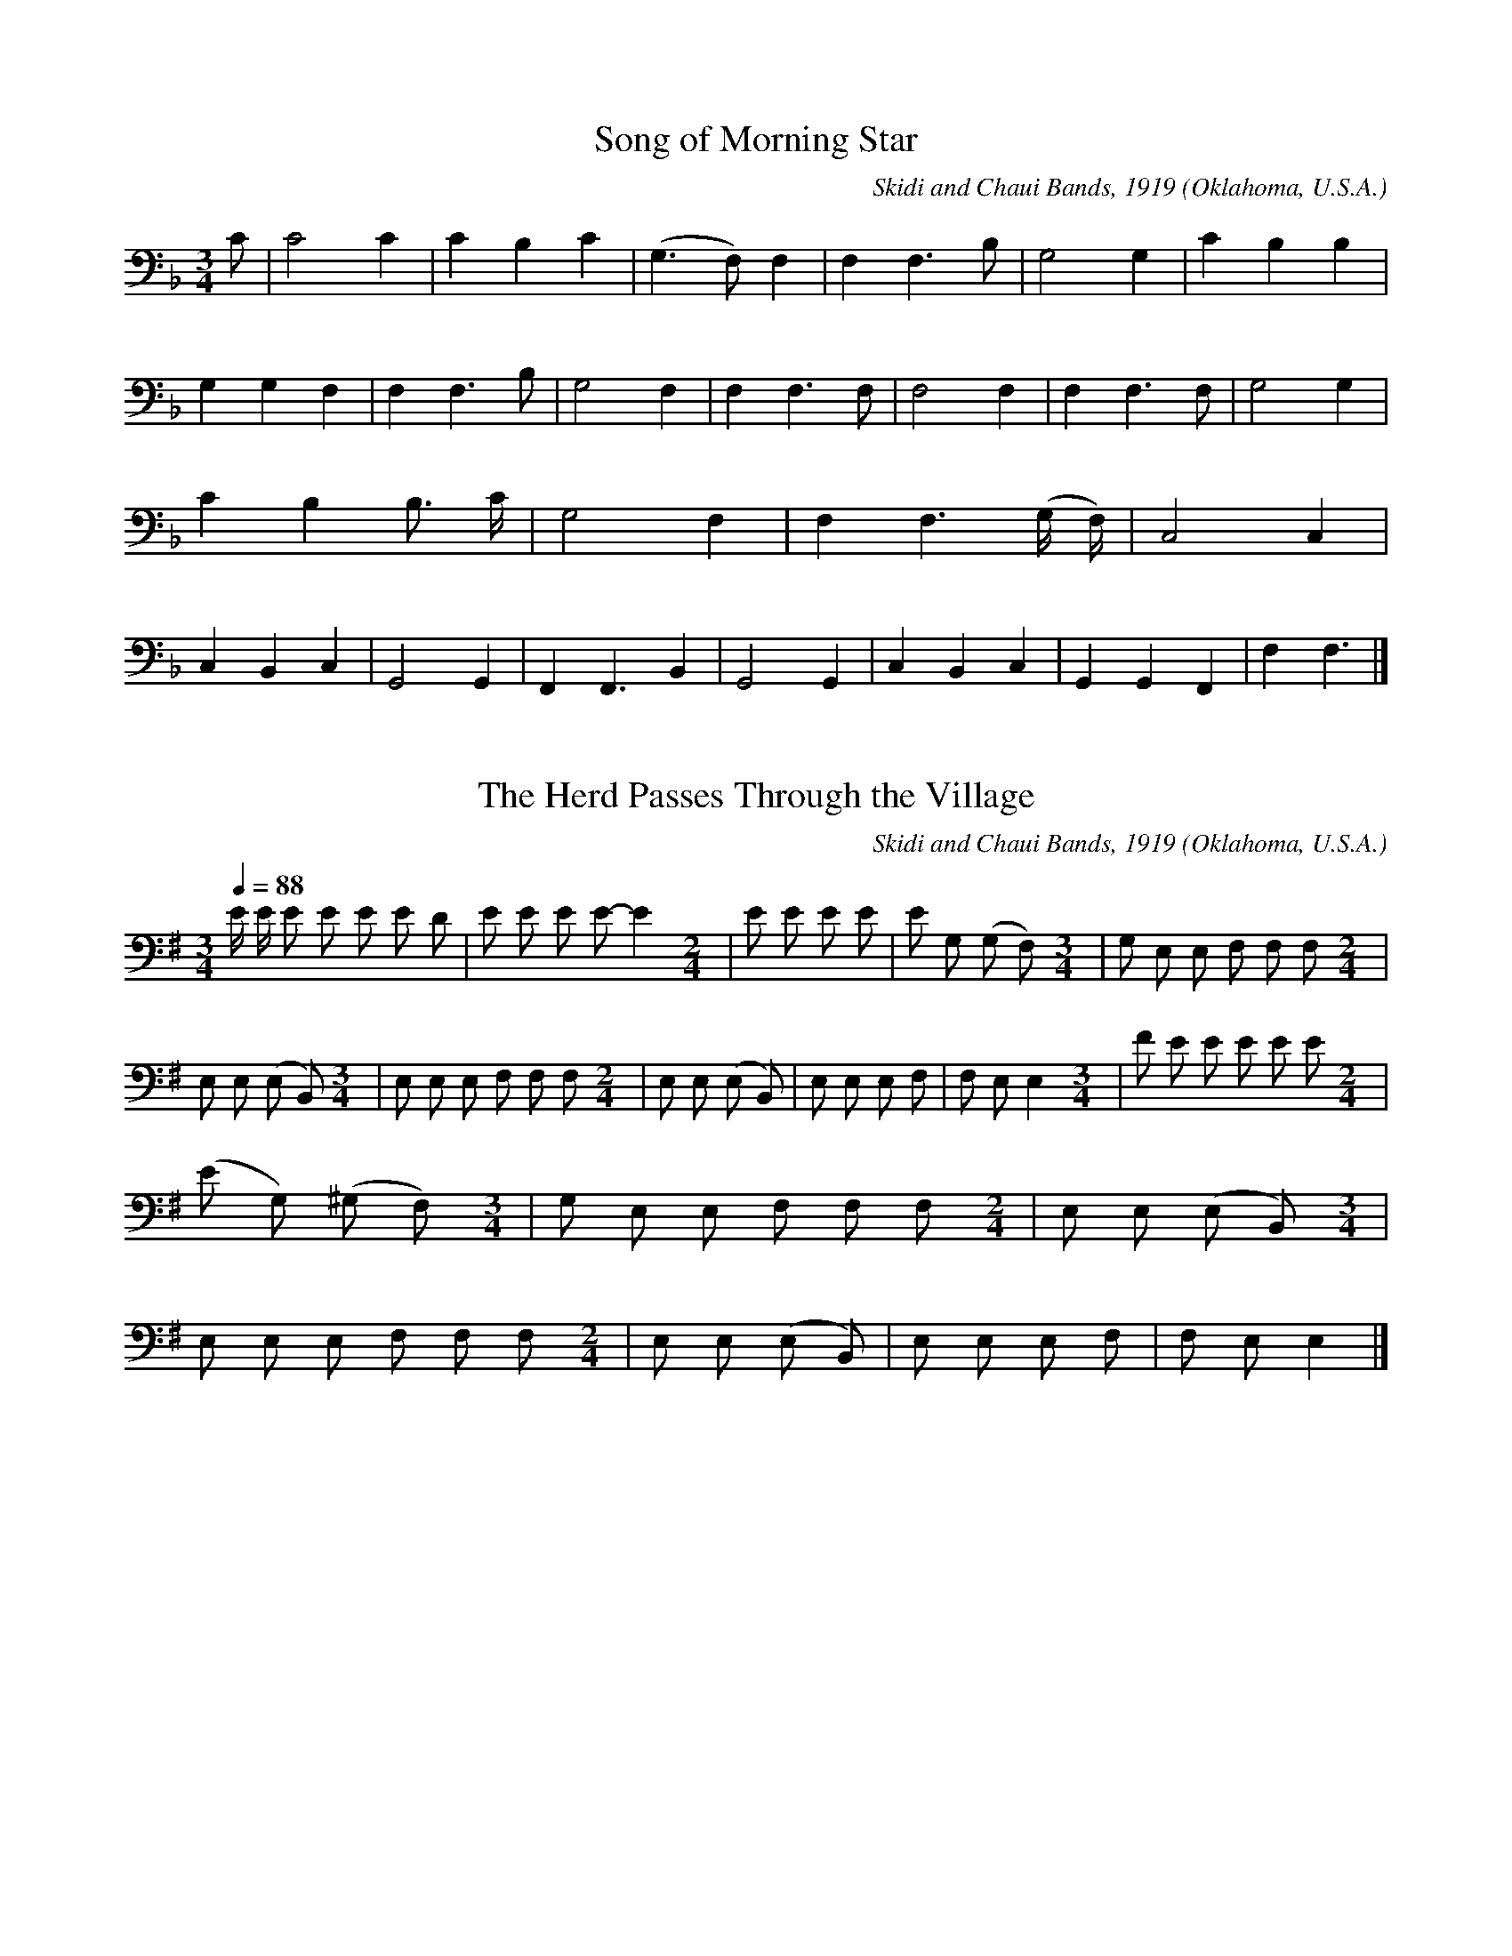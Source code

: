 % Music from the Skidi and Chaui Bands near Pawnee, Oklahoma
% from 1919 to 1920 
% Reference: Frances Densmore, "Pawnee Music"
% Smithsonian Institution, Bureau of American Ethnology
% Bulletin 93
% Government Printing Office 1926
% Washington, DC, United States of America
% The document can be download in pdf format from
% https://library.si.edu/digital-library/book/bulletin-smithsonian-institution-bureau-american-ethnology
% The music was transcribed to electronic format by
% David Huron, August 31 2000.
% Electronic Copyright 2000 David Huron
% September 2000
% United States of America

% converted from kern notation using Craig Sapp's hum2abc
% conversion-date 2018/12/31 09:17:2
% kern scores can be found on http://kern.humdrum.org/help/tour/
% http://kern.ccarh.org/ and http://kern.ccarh.org/help/data/
% kern software developed by Craig Sapp can be found on
% http://extras.humdrum.org/man/

%%linebreak <none>
X: 1
T: Song of Morning Star
N: Derived from pawnee01.krn
O: Oklahoma, U.S.A.
N: from Pawnee Music by Frances Densmore, 1926
Z: transcribed to **kern format by David Huron, August 2000
C: Skidi and Chaui Bands, 1919
L: 1/4
M: 3/4
K: F clef=bass
%%linebreak <none>
C/ | 
C2C | 
CB,C | 
(G,>F,)F, | 
F,F,3/B,/ | 
G,2G, | 
CB,B, | 
G,G,F, | 
F,F,3/B,/ | 
G,2F, | 
F,F,3/F,/ | 
F,2F, | 
F,F,3/F,/ | 
G,2G, | 
CB,B,3// C// | 
G,2F, | 
F,F,3/(G,// F,//) | 
C,2C, | 
C,B,,C, | 
G,,2G,, | 
F,,F,,3/B,, | 
G,,2G,, | 
C,B,,C, | 
G,,G,,F,, | 
F,F,3/ |]  



X: 2
T: The Herd Passes Through the Village
N: Derived from pawnee02.krn
O: Oklahoma, U.S.A.
N: from Pawnee Music by Frances Densmore, 1926
Z: transcribed to **kern format by David Huron, August 2000
C: Skidi and Chaui Bands, 1919
L: 1/8
M: 3/4
Q: 1/4=88
K: G clef=bass
%%linebreak <none>
E/ E/ E E E E D | 
E E E E-E2[M:2/4] | 
E E E E | 
E G, (G, F,)[M:3/4] | 
G, E, E, F, F, F,[M:2/4] | 
E, E, (E, B,,)[M:3/4] | 
E, E, E, F, F, F,[M:2/4] | 
E, E, (E, B,,) | 
E, E, E, F, | 
F, E,E,2[M:3/4] | 
F E E E E E[M:2/4] | 
(E G,) (^G, F,)[M:3/4] | 
G, E, E, F, F, F,[M:2/4] | 
E, E, (E, B,,)[M:3/4] | 
E, E, E, F, F, F,[M:2/4] | 
E, E, (E, B,,) | 
E, E, E, F, | 
F, E,E,2 |]  



X: 3
T: The Buffalo and the Crow
N: Derived from pawnee03.krn
O: Oklahoma, U.S.A.
N: from Pawnee Music by Frances Densmore, 1926
Z: transcribed to **kern format by David Huron, August 2000
C: Skidi and Chaui Bands, 1919
L: 1/8
M: 3/4
Q: 1/4=88
K: E clef=bass
%%linebreak <none>
E [I:setbarnb 1]| 
E E E E E E[M:2/4] | 
E4 | 
E> E E E3// E// | 
(E> C) B,3/ G,/[M:7/8] | 
(B,/ G,/ F,/ E,/) F, E,/ E,< E, C/[M:2/4] | 
(B,/ E,) G,/E,2[M:5/8] | 
E, E, E, (E,/ B,,3/)[M:2/4] | 
E, E, (E,/ B,,3/)[M:3/4] | 
E, E, E, E, z3/ E/[M:2/4] | 
E E/ E/E2[M:5/8] | 
E E (E/ C/) (B, G,)[M:7/8] | 
(B,/ G,/ F,/ E,/) F, F, E, E,3/ C/[M:2/4] | 
(B,/ E,) G,/E,2[M:5/8] | 
E, E, E, (E,/ B,,3/)[M:2/4] | 
E, E, (E,/ B,,3/)[M:3/4] | 
E, E, E, E, z |]  



X: 4
T: My Dear Father the Buffalo
N: Derived from pawnee04.krn
O: Oklahoma, U.S.A.
N: from Pawnee Music by Frances Densmore, 1926
Z: transcribed to **kern format by David Huron, August 2000
C: Skidi and Chaui Bands, 1919
L: 1/8
M: 3/4
Q: 1/4=88
K: Db clef=bass
%%linebreak <none>
F F F F (E/ D) E/[M:2/4] | 
E> D D3/ !tenuto!C/ | 
D> DD2[M:3/4] | 
D D D F (E/ D) E/[M:2/4] | 
E> D D3/ !tenuto!C/ | 
D> D !fermata!D3/ F/[M:3/4] | 
E> E (D> B,) A,/< A,/ A,/ A,/ | 
E,2E, D, D, D,[M:2/4] | 
E, (E,/ D,/)E,2 | 
(3G, G, G,E,2 | 
D,/ D,/ D,/ D,/ D, E,/ D,/[M:3/4] | 
D,4-D,3/ :|]  



X: 5
T: Yonder the Smoke Was Standing
N: Derived from pawnee05.krn
O: Oklahoma, U.S.A.
N: from Pawnee Music by Frances Densmore, 1926
Z: transcribed to **kern format by David Huron, August 2000
C: Skidi and Chaui Bands, 1919
L: 1/8
M: 2/4
Q: 1/4=88
K: G clef=bass
%%linebreak <none>
D D D D | 
!fermata!D> D D D[M:3/4] | 
D2D4[M:2/4] | 
D E D D[M:3/4] | 
A,2(A,/ G,) A,< A, E,/[M:2/4] | 
E,2D,2 | 
(E,/ D,) E,< E, D,/ | 
D,2D,2- | 
D,4 | 
E2(3D D D | 
E> DD2[M:3/4] | 
A,2(A,/ G,) A,< A, E,/[M:2/4] | 
E,2D,2 | 
(E,/ D,) E,< E, D,/ | 
D,2D,2- | 
D,4 |]  



X: 6
T: The Woman Imitates the Buffalo
N: Derived from pawnee06.krn
O: Oklahoma, U.S.A.
N: from Pawnee Music by Frances Densmore, 1926
Z: transcribed to **kern format by David Huron, August 2000
C: Skidi and Chaui Bands, 1919
L: 1/8
M: 2/4
Q: 1/4=88
K: E clef=bass
%%linebreak <none>
(3E E E E3/ E/ | 
(3(E D) EC2 | 
C2(C A,) | 
C A, G, G, ]|:  
E EE2 [I:setbarnb 6]| 
(3(E D) E (C3/ B,/) | 
(C> A,) (C3/ G,/) | 
C/ (C A,/) C/ C E,/[M:3/4] | 
G,< E, (E, D,)C,2[M:2/4] | 
(3E, E, E, C,3/ B,,/ | 
C,> B,,C,2 | 
(3C, C, C,G,,2 | 
G,,2z E | 
E> G, G,/> G,/ G,/ G,/ | 
G,,2z2 |]  



X: 7
T: The Buffalo Are Coming
N: Derived from pawnee07.krn
O: Oklahoma, U.S.A.
N: from Pawnee Music by Frances Densmore, 1926
Z: transcribed to **kern format by David Huron, August 2000
C: Skidi and Chaui Bands, 1919
L: 1/16
M: 3/4
Q: 1/4=88
K: F clef=bass
%%linebreak <none>
(3F2 F2 F2 F2 F> F F2 F2[M:2/4] | 
(F> C) C2 C2 !fermata!z2 | 
F4C> C C2 | 
F2 F2 F3 F[M:3/4] | 
F4(F> C) C2 C3 F | 
A,4(A,> F,) F,2 F,3 C | 
A,4(A,> F,) F,2 F,3 C, | 
C,4F,> F, F,2F,4[M:2/4] | 
F2< F2 C2 F F | 
F4F2 F F[M:3/4] | 
F4(F> C) C2 C3 F | 
A,4(A,> F,) F,2 C,3 C | 
A,4(A,> F,) F,2 F,3 C, | 
F,4F,> F, F,2F,4 |]  



X: 8
T: The Waves of Dust
N: Derived from pawnee08.krn
O: Oklahoma, U.S.A.
N: from Pawnee Music by Frances Densmore, 1926
Z: transcribed to **kern format by David Huron, August 2000
C: Skidi and Chaui Bands, 1919
L: 1/8
M: 2/4
Q: 1/4=88
K: Eb clef=bass
%%linebreak <none>
F/ F/ [I:setbarnb 1]| 
F< E E/ E/ E/ E/ | 
E E!fermata!z2 | 
E< E (F/ E3/) | 
F E B,3/ B,/[M:3/4] | 
(B, F,/>) E,/E,2(F, E,3//) E,//[M:2/4] | 
(F, E,/>) E,/E,2 | 
G,3F | 
(3(F E) E (3(E E) E | 
(3(F E) F- (3F- F F[M:3/4] | 
(3(F E) EE2(F/ E) E/ | 
(B, F,/>) F,/ (F,< E,) (F,/ E,) F,/ | 
(F,/> E,/) E,E,2E,3/ F,/[M:2/4] | 
(F, E,/>) E,/ (F,/ E,3/) | 
F,< E, E,3/ G,/ | 
E,4 | 
E,3 :|]  



X: 9
T: Unreal the Buffalo is Standing
N: Derived from pawnee09.krn
O: Oklahoma, U.S.A.
N: from Pawnee Music by Frances Densmore, 1926
Z: transcribed to **kern format by David Huron, August 2000
C: Skidi and Chaui Bands, 1919
L: 1/8
M: 2/4
Q: 1/4=88
K: B clef=bass
%%linebreak <none>
D/ D/ [I:setbarnb 1]| 
D D D D | 
D D B, G, | 
(D,/ B,/) B, B, B,/ G,/ | 
D, D, D, D, | 
B, B, B, B,/ G,/ | 
D, D, ^^C, C, | 
D,/ D,/ D,E,2 | 
(E,/ D,/) D,D,2 | 
D D D D | 
B, G,/> G,/G,2 | 
B, B, B, B,/ G,/ | 
D,> D,D,2 | 
B, B, B, (3B,/ G,/ G,/ | 
D, D, ^^C, C, | 
D,/ D,/ D,E,2 | 
E,/ D,/ D, !fermata!D, D/ D/ | 
D D D D | 
D D B, G,[M:3/4] | 
D G, D D/> D/ D z[M:2/4] | 
D D D D | 
B, G,/> G,/G,2 | 
B, B, B, B,/ G,/ | 
D,> D,D,2 | 
B, B, B, (3B,/ G,/ G,/ | 
D, D, ^^C, C, | 
D,/ D,/ D,E,2 | 
E,/ D,/ D, D, |]  



X: 10
T: The Band of the Dead Is Coming
N: Derived from pawnee10.krn
O: Oklahoma, U.S.A.
N: from Pawnee Music by Frances Densmore, 1926
Z: transcribed to **kern format by David Huron, August 2000
C: Skidi and Chaui Bands, 1919
L: 1/8
M: 2/4
Q: 1/4=88
K: E clef=treble
%%linebreak <none>
B> c (3B A A | 
F> G (3F E F | 
(3F C C (3C B, B, | 
(3C B, B, (3B, B, B,[M:3/4] | 
(3C B, C (3C B, B, B,3/ C/ | 
(3C B, B, B,> B,B,2[M:2/4] | 
(3c B c (3c B B | 
B> c (3c B B[M:3/4] | 
B> B (3c B BB2[M:2/4] | 
c/ B c/ (3B A A | 
F> G (3F E F | 
(3F C C (3C B, B, | 
(3C B, B, (3B, B, B,[M:3/4] | 
(3C B, C (3C B, B, B,3/ C/ | 
(3C B, B, B,> B,B,2 |]  



X: 11
T: Mother is Coming
N: Derived from pawnee11.krn
O: Oklahoma, U.S.A.
N: from Pawnee Music by Frances Densmore, 1926
Z: transcribed to **kern format by David Huron, August 2000
C: Skidi and Chaui Bands, 1919
L: 1/8
M: 2/4
Q: 1/4=88
K: B clef=bass
%%linebreak <none>
D D [I:setbarnb 1]| 
D2D2 | 
D E C B, | 
C2B,2 ]|:  
B,3C [I:setbarnb 5]| 
!fermata!B,4 | 
B, B, D D | 
D E C B, | 
C2B,2 | 
D B, F, D, | 
F,2D,2 | 
D,2D,2 | 
D,2D,3/ B/[M:3/4] | 
(3B, F, F,F,2D,2[M:2/4] | 
F, D, C, B,, | 
C,2B,,2 | 
B,,2B,,2 | 
B,,4 | 
C2B,2 | 
D2C2 :|]  



X: 12
T: The Bear is Pointing at the Sun
N: Derived from pawnee12.krn
O: Oklahoma, U.S.A.
N: from Pawnee Music by Frances Densmore, 1926
Z: transcribed to **kern format by David Huron, August 2000
C: Skidi and Chaui Bands, 1919
L: 1/8
M: 2/4
Q: 1/4=88
K: C clef=bass
%%linebreak <none>
E E/ E/ E E[M:3/4] | 
E D C C C z | 
E E/ D/ E DC2 | 
D C A, A, A, A,3// E//[M:2/4] | 
(E/ C) C/ (C/ A,3/) | 
A, A, A, (A,/ G,/)[M:3/4] | 
A, A, B, A, A,3/ E/[M:2/4] | 
E> E E3/ E/[M:3/4] | 
E DC2-C3/ E/[M:2/4] | 
(E/ C) C/ (C/ A,3/)[M:3/4] | 
C C A, A, A,3/ E/[M:2/4] | 
(E/ C) C/ (C/ A,3/) | 
A, A, A, (A,/ G,/) | 
A, A, B, A, | 
A,4 |]  



X: 13
T: A Woman Stands Among the Trees
N: Derived from pawnee13.krn
O: Oklahoma, U.S.A.
N: from Pawnee Music by Frances Densmore, 1926
Z: transcribed to **kern format by David Huron, August 2000
C: Skidi and Chaui Bands, 1919
L: 1/8
M: 3/4
Q: 1/4=88
K: D clef=bass
%%linebreak <none>
(3E E E E E (D !fermata!B,)[M:2/4] | 
E< E D (D/ B,/)[M:3/4] | 
B, B, B, B,z2[M:2/4] | 
B, B,/ B,/ E E | 
E E (D/ B,3/) | 
E< E D (D/ B,/)[M:3/4] | 
B, B, (D/> B,/) B, (B,/> A,/) !fermata!F,[M:3/8] | 
(D/> B,/) B, D/ B,/[M:3/4] | 
F, F,- F, (F,/> E,/) (F, E,) | 
B,< B, F, (F,/ E,/) E, E,[M:2/4] | 
E,2D,2 | 
E, E, D, D, | 
B,, B,, B,, B,, | 
B,,4 | 
B,4 | 
(3D D DB,2[M:3/4] | 
E D E E (D B,) |]  



X: 14
T: The Hores is Shouting
N: Derived from pawnee14.krn
O: Oklahoma, U.S.A.
N: from Pawnee Music by Frances Densmore, 1926
Z: transcribed to **kern format by David Huron, August 2000
C: Skidi and Chaui Bands, 1919
L: 1/8
M: 2/4
Q: 1/4=88
K: C clef=bass
%%linebreak <none>
E EE2 | 
E> E (E D)[M:3/4] | 
C2C2z3/ E/[M:2/4] | 
(E/ D) E/ (E D) | 
C2C3/ D/[M:3/4] | 
(D< C)C2C2 | 
(C2A,2)A,3/ D/[M:2/4] | 
(D C) (D C) | 
A,2A,2 | 
A,2A,3/ C/[M:3/4] | 
(C< A,)A,2A,2[M:2/4] | 
A,3E | 
(E D- D) E[M:3/4] | 
(E D- D) E (E D)[M:2/4] | 
C2C3/ D/[M:3/4] | 
(D< C)C2C2 | 
C2A,2A,3/ D/[M:2/4] | 
(D C) (D C) | 
A,2A,2 | 
C2A,3/ C/[M:3/4] | 
(C< A,)A,2A,2[M:2/4] | 
A,2A,2 | 
A,2z2 |]  



X: 15
T: I Was Lost in the Timber
N: Derived from pawnee15.krn
O: Oklahoma, U.S.A.
N: from Pawnee Music by Frances Densmore, 1926
Z: transcribed to **kern format by David Huron, August 2000
C: Skidi and Chaui Bands, 1919
L: 1/4
M: 2/4
Q: 1/4=88
K: C clef=bass
%%linebreak <none>
EE/ E/ | 
(EC) | 
EC/ C/ | 
C3/E// E//[M:3/4] | 
(E/< C/- C/>) E/ E// C3//[M:2/4] | 
(C/ A,/)A, | 
CA, | 
A,2 | 
B,A, | 
A,2 | 
B,A, | 
A,3/A,/ | 
E2[M:3/4] | 
EC/> E/ (E// C3//)[M:2/4] | 
(C/ A,/)A, | 
CA, | 
A,2 | 
B,A, | 
A,2 | 
B,A, | 
A,2 |]  



X: 16
T: I Am Like a Bear
N: Derived from pawnee16.krn
O: Oklahoma, U.S.A.
N: from Pawnee Music by Frances Densmore, 1926
Z: transcribed to **kern format by David Huron, August 2000
C: Skidi and Chaui Bands, 1919
L: 1/4
M: 2/4
Q: 1/4=88
K: Ab clef=bass
%%linebreak <none>
C/> E/E[M:5/4] [I:setbarnb 1]| 
E2>C2C[M:3/4] | 
CCC[M:4/4] | 
C3z | 
Ez/ C/CCD[M:4/4] | 
E3C/ C/[M:5/6] | 
A,A,E,E,E,/ z/[M:3/4] | 
E,E,E, | 
E,E,z[M:5/4] | 
A,/ F,/E,C/ A,/!fermata!E,!fermata!E, | 
E,E,C,C,C,/ z/[M:4/4] | 
E,E,E,E,/ E,/[M:5/4] | 
E,E,E,3 | 
E,E,E,E,E,3// E// | 
ECCCD[M:4/4] | 
E3C/ C/[M:5/6] | 
A,A,E,E,E,/ z/[M:3/4] | 
E,EE, | 
E,E,z[M:5/6] | 
A,/ F,/E,C/ A,/!fermata!E,!fermata!E, | 
E,E,C,C,C,/ z/[M:4/4] | 
E,E,E,E,/ E,/ | 
E,E,E,3 |]  



X: 17
T: Bear Dance Song (a)
N: Derived from pawnee17.krn
O: Oklahoma, U.S.A.
N: from Pawnee Music by Frances Densmore, 1926
Z: transcribed to **kern format by David Huron, August 2000
C: Skidi and Chaui Bands, 1919
L: 1/8
M: 3/4
Q: 1/4=88
K: F clef=bass
%%linebreak <none>
F F/ F/ F F// E// E< E E/[M:2/4] | 
E> E E F, | 
F,2F,2 | 
E> F, E/ F, F,/ | 
F F F/ E E/ | 
E E E3/ E/[M:3/4] | 
E F,F,2F, F, | 
F, F, F, F, F, F,3// G,// | 
G, G, G,/ F, F,/ F, F,[M:2/4] | 
F,2D, G,/ F,/ | 
F, F, G, G,/ F,/ | 
F,2G, F, | 
F, G, F, G, | 
F,2z3/ F/ | 
F> D D3/ F/ | 
F Fz2 | 
D F, F, F,/ z/[M:3/4] | 
F, G, F, G, F, F,3// F,// | 
G, G, G,/ F, F,/ F, F,[M:2/4] | 
F,2D, G,/ F,/ | 
F,2F, F,/ F,/ | 
F,2G, F, | 
F, G, F, G, | 
F,2z2 |]  



X: 18
T: Bear Dance Song (b)
N: Derived from pawnee18.krn
O: Oklahoma, U.S.A.
N: from Pawnee Music by Frances Densmore, 1926
Z: transcribed to **kern format by David Huron, August 2000
C: Skidi and Chaui Bands, 1919
L: 1/8
M: 2/4
Q: 1/4=88
K: E clef=bass
%%linebreak <none>
D D/ D/ [I:setbarnb 1]| 
!accent!D D E D/ z/[M:3/4] | 
D C C C D D/ z/[M:2/4] | 
!accent!D C C C | 
!accent!D D E D/ z/ | 
D C C C/ z/ | 
D D D C/ z/ | 
!accent!D G, G, G,/ z/ | 
!accent!A, A, A, G,/ z/[M:3/4] | 
G, D, D, D, E, D,/ z/ | 
C, C, C, C,/ z/ D, D,[M:2/4] | 
C, C, C, z[M:3/4] | 
D D D D D D[M:2/4] | 
!accent!D D E D/ z/ | 
D C C C/ z/ | 
!accent!D D D C/ z/ | 
D G, G, G,/ z/ | 
!accent!A, A, A, G,/ z/[M:3/4] | 
G, D, D, D, E, D,/ z/ | 
C, C, C, C,/ z/ D, D,[M:2/4] | 
C, C, C, z :|]  



X: 19
T: Bear Dance Song (c)
N: Derived from pawnee19.krn
O: Oklahoma, U.S.A.
N: from Pawnee Music by Frances Densmore, 1926
Z: transcribed to **kern format by David Huron, August 2000
C: Skidi and Chaui Bands, 1919
L: 1/8
M: 2/4
Q: 1/4=88
K: C clef=bass
%%linebreak <none>
E E/ E/ E E | 
E E E E | 
D D D z/ E/ | 
E< D D D | 
D E E E | 
E E E E | 
D D E D/ z/[M:3/4] | 
D E E, E, E, E,/ z/ | 
C E, E, E, E, E,/ z/ | 
C E, E, E, C, z/ E/[M:2/4] | 
E/ D z/ D D | 
D E E E | 
E E E E | 
D D E D[M:3/4] | 
D E E, E, E, E,/ z/ | 
C E, E, E, E, E,/ z/ | 
C E, E, E, C, z |]  



X: 20
T: Bear Dance Song (d)
N: Derived from pawnee20.krn
O: Oklahoma, U.S.A.
N: from Pawnee Music by Frances Densmore, 1926
Z: transcribed to **kern format by David Huron, August 2000
C: Skidi and Chaui Bands, 1919
L: 1/4
M: 2/4
Q: 1/4=88
K: C clef=bass
%%linebreak <none>
E/ E/ [I:setbarnb 1]| 
EC[M:3/4] | 
EzE/ E/[M:2/4] | 
EC | 
A,z[M:3/4] | 
EzA,[M:2/4] | 
EE | 
EC[M:3/4] | 
EzE/ C/ | 
ECA, | 
E/< C/ C/ z/ A,/ A,/ | 
A,G,E, | 
G,z!tenuto!A,/ G,/ | 
A,G,E, | 
G,zE,/ E,/ | 
E,E,C, | 
E,zD,/ D,/ | 
D,C,A,, | 
A,,3 |]  



X: 21
T: How Near is the Mornging?
N: Derived from pawnee21.krn
O: Oklahoma, U.S.A.
N: from Pawnee Music by Frances Densmore, 1926
Z: transcribed to **kern format by David Huron, August 2000
C: Skidi and Chaui Bands, 1919
L: 1/4
M: 3/4
Q: 1/4=88
K: E clef=bass
%%linebreak <none>
D>CD[M:2/4] [I:setbarnb 2]| 
CC | 
CC | 
C2[M:3/4] | 
D>CD[M:2/4] | 
G,G,/ F,/ | 
G,/> G,/F, | 
E,C,[M:3/4] | 
C,C,C,[M:2/4] | 
F,/> F,/G, | 
E,C,[M:3/4] | 
C,C,C,[M:2/4] | 
C,/> C,/C, | 
C,C,[M:3/4] | 
C,C,C,[M:2/4] | 
G,/> G,/F, | 
E,C,[M:3/4] | 
C,C,C, :|]  



X: 22
T: Spring is Opening
N: Derived from pawnee22.krn
O: Oklahoma, U.S.A.
N: from Pawnee Music by Frances Densmore, 1926
Z: transcribed to **kern format by David Huron, August 2000
C: Skidi and Chaui Bands, 1919
L: 1/4
M: 2/4
Q: 1/4=88
K: Bb clef=bass
%%linebreak <none>
FF | 
FF | 
FF[M:3/4] | 
F/ D/ D/ C/B,[M:2/4] | 
DC | 
B,B, | 
CB,[M:3/4] | 
B,B,B,[M:2/4] | 
FF | 
FF | 
FF[M:3/4] | 
F/ D/ D/ C/B,[M:2/4] | 
DC | 
B,B, | 
CB,[M:3/4] | 
B,/ G,/ G,/ F,/D,[M:2/4] | 
B,G, | 
F,F, | 
G,F,[M:3/4] | 
F,/ D,/ D,/ C,/B,,[M:2/4] | 
D,C, | 
B,,B,,- | 
B,,B,, | 
B,,2 | 
B,,2 | 
B,B, | 
B,B, | 
CB,[M:3/4] | 
D/ B,/ G,/ F,/D,[M:2/4] | 
B,G, | 
F,F, | 
G,F,[M:3/4] | 
F,/ D,/ D,/ C,/B,,[M:2/4] | 
D,C, | 
B,,B,,- | 
B,,B,, | 
B,,2 | 
B,,2 |]  



X: 23
T: Old Age is Painful
N: Derived from pawnee23.krn
O: Oklahoma, U.S.A.
N: from Pawnee Music by Frances Densmore, 1926
Z: transcribed to **kern format by David Huron, August 2000
C: Skidi and Chaui Bands, 1919
L: 1/8
M: 2/4
Q: 1/4=88
K: A clef=bass
%%linebreak <none>
A/ [I:setbarnb 1]| 
A2G2 | 
F2(F3/ E/)[M:3/4] | 
F2F3G/[M:2/4] | 
F4- | 
F3G[M:3/4] | 
F2F2F3/ D/ | 
D2(D< C) C3/ C/ | 
(C< A,) (A,< G,) F,3/ F,/ | 
F,2F,2F,3/ F,/[M:2/4] | 
F,2A,/ F,3/[M:3/4] | 
F,2F,< F,- F,3/ B,/[M:2/4] | 
A,2A,/ G,3/ | 
G,< F, F,3/ F,/ | 
F,< E, F,3/ F,/ | 
F,7/ |]  



X: 24
T: Beloved Emblem
N: Derived from pawnee24.krn
O: Oklahoma, U.S.A.
N: from Pawnee Music by Frances Densmore, 1926
Z: transcribed to **kern format by David Huron, August 2000
C: Skidi and Chaui Bands, 1919
L: 1/8
M: 2/4
Q: 1/4=88
K: F clef=bass
%%linebreak <none>
(F E) (F E)[M:3/4] | 
D DD4 | 
E DD4-[M:2/4] | 
D4 | 
(F E) (F E)[M:3/4] | 
D DD4[M:2/4] | 
E DD2- | 
D4[M:3/4] | 
F ED2(D C[M:2/4] | 
A, A, A, G, | 
A,2(B, A,) | 
D, D, D, B,, | 
(F,> E,) (F,3/ E,/)[M:3/4] | 
D, D,D,4 | 
E, D,D,4 |]  



X: 25
T: Crow Lance Society Song
N: Derived from pawnee25.krn
O: Oklahoma, U.S.A.
N: from Pawnee Music by Frances Densmore, 1926
Z: transcribed to **kern format by David Huron, August 2000
C: Skidi and Chaui Bands, 1919
L: 1/16
M: 2/4
Q: 1/4=88
K: Ab clef=treble
%%linebreak <none>
C2 [I:setbarnb 1]| 
c8 | 
C2< B2 (5:4:5B A G F F/ | 
B4G4[M:3/4] | 
G2< F2F6G2[M:2/4] | 
F8- | 
F6A2[M:3/4] | 
G4G F2 F F E3[M:2/4] | 
C2> C2 C C2 C | 
C2 C2- C3 D | 
C2> C2C4 | 
C2< B,2 (5:4:5C G, F, F, F,/ | 
B,4G,4[M:3/4] | 
G,2< F,2F,6G,2[M:2/4] | 
F,6 :|]  



X: 26
T: The Lance Dancers
N: Derived from pawnee26.krn
O: Oklahoma, U.S.A.
N: from Pawnee Music by Frances Densmore, 1926
Z: transcribed to **kern format by David Huron, August 2000
C: Skidi and Chaui Bands, 1919
L: 1/8
M: 5/4
Q: 1/4=88
K: B clef=bass
%%linebreak <none>
F> FF2F> EE2E2 | 
F> FF2F> F (E> F)C2 | 
F> B,B,2B,> DB,2B,2[M:3/4] | 
G F F EC2[M:2/4] | 
G F F E | 
F CB,2[M:5/4] | 
G> FC2C> CB,2B,2 | 
F> CC2C> CB,2B,2 | 
D> F,F,2F,> E,E,2E,2 | 
G,> F,F,2F,> F, (E,> F)C,2 | 
B,,> B,,B,,2B,,> B,,B,,2B,,2[M:3/4] | 
G, F, F, E,C,2[M:2/4] | 
G, F, F, E, | 
F, C,B,,2[M:5/4] | 
G,> F,C,2C,> C,B,,2B,,2 | 
C,> C,C,2C,> B,,B,,2B,,2 | 
D,6-D,4 |]  



X: 27
T: Lance Dance Song (a)
N: Derived from pawnee27.krn
O: Oklahoma, U.S.A.
N: from Pawnee Music by Frances Densmore, 1926
Z: transcribed to **kern format by David Huron, August 2000
C: Skidi and Chaui Bands, 1919
L: 1/16
M: 3/4
Q: 1/4=88
K: G clef=treble
%%linebreak <none>
!fermata!B4B2> B2 A3 F [I:setbarnb 2]| 
E8E F E F[M:2/4] | 
E2 E FE4 | 
E6F2[M:3/4] | 
E4E6E2 | 
F2> F2E4E D3[M:2/4] | 
B,6A, B, | 
(3B,2 A,2 B,2G,4[M:3/4] | 
E,8^G,4[M:2/4] | 
B,2> B,2^G,4 | 
E,2< ^G,2 E,3 E, | 
E,6^G,2 | 
E,8 :|]  



X: 28
T: Lance Dance Song (b)
N: Derived from pawnee28.krn
O: Oklahoma, U.S.A.
N: from Pawnee Music by Frances Densmore, 1926
Z: transcribed to **kern format by David Huron, August 2000
C: Skidi and Chaui Bands, 1919
L: 1/8
M: 3/4
Q: 1/4=88
K: B clef=treble
%%linebreak <none>
c [I:setbarnb 1]| 
(3c c c c> cB2 | 
(3G G G G> GB2 | 
(3G G G G> G G3/ G/ | 
(3F F F F> G F z | 
(3B G G G> G B3/ G/[M:2/4] ]|:  
(3F F F F3/ F/ [I:setbarnb 7]| 
E2C/ B,3/[M:3/4] | 
C> C C> CB,2 | 
(3G, G, G, G,> B,B,2 | 
(3G, G, G, G,> B,G,2[M:2/4] | 
(3F, F, F,F,2[M:3/4] | 
(3G G G G> B B3/ G/ :|]  



X: 29
T: The White Fox
N: Derived from pawnee29.krn
O: Oklahoma, U.S.A.
N: from Pawnee Music by Frances Densmore, 1926
Z: transcribed to **kern format by David Huron, August 2000
C: Skidi and Chaui Bands, 1919
L: 1/8
M: 2/4
Q: 1/4=88
K: F clef=bass
%%linebreak <none>
F,4- | 
F,4[M:3/4] | 
F/ F/ FF2F (D/ C/) | 
D C (C A,/ G,/)!fermata!z2 | 
C/ C/ C (D C) C (_A,/ G,/) | 
_A,/ G,/ G, (G,/ F,/) F,!fermata!F,2[M:2/4] | 
G, G, G,3/ _A,/ | 
G,> F,F,2 | 
F,4 | 
F,4- | 
F,4 | 
F,4[M:3/4] | 
C C C> C (G,/ F,/) G, | 
C C C> D C C | 
(3(_A, G,) A, (3(A, G,) G, F,3/ =A,/[M:2/4] | 
(3(_A, G,) G,!fermata!F,2 | 
F,4[M:3/4] | 
C,> C, C,> D, (3D, C, C,[M:2/4] | 
(3_A,, F,, A,, (3A,, G,, G,, | 
F,,3_A,, | 
(3_A,, G,, G,, (3A,, G,, G,, | 
F,,4 | 
F,,4 |]  



X: 30
T: It Is Mine, This Country Wide
N: Derived from pawnee30.krn
O: Oklahoma, U.S.A.
N: from Pawnee Music by Frances Densmore, 1926
Z: transcribed to **kern format by David Huron, August 2000
C: Skidi and Chaui Bands, 1919
L: 1/8
M: 2/4
Q: 1/4=88
K: F clef=bass
%%linebreak <none>
F> D (C3/ A,/) [I:setbarnb 2]| 
F4 | 
(3(F D) C (A,3/ F,/) | 
C4[M:3/4] | 
(C/ A,/ A,/ F,/) (A,/ F,/) F, F, F,[M:2/4] | 
(C/ A,/ C/ A,/) A, A, | 
F, F,F,2 | 
F, F, (3F, F, F, | 
F,4 | 
F,4- | 
F,3F, | 
C> B, (G,3/ F,/) | 
C4[M:3/4] | 
(3(A, F,) F, (F,> E,) F, F,[M:2/4] | 
(C/ A,/ C/ A,/) A, A, | 
F, F,F,2 | 
F, F, (3F, F, F, | 
F,4 | 
F,> D, C,3/ A,,/ | 
F,4 | 
(3F, C, C, A,,3/ F,,/ | 
C,4 | 
(3(C, A,, A,,F,,2 | 
F,,4 | 
F,,4[M:3/4] | 
F,6 :|]  



X: 31
T: Song Concerning Iron Shirt
N: Derived from pawnee31.krn
O: Oklahoma, U.S.A.
N: from Pawnee Music by Frances Densmore, 1926
Z: transcribed to **kern format by David Huron, August 2000
C: Skidi and Chaui Bands, 1919
L: 1/4
M: 2/4
Q: 1/4=88
K: B clef=bass
%%linebreak <none>
DF [I:setbarnb 2]| 
D(D/ C/) | 
CC | 
DD[M:3/4] | 
C(C/ B,/)B, | 
G,(G,/ F,/)G,[M:2/4] | 
D,(D,/ B,,/) | 
B,,B,, | 
D,D,/ D,/ | 
B,,D, | 
B,,B,,/ B,,/- | 
B,,B,, | 
B,,2- | 
B,,2- | 
B,,D | 
C/> C/ (C/ B,/) | 
G,G,[M:3/4] | 
F,(G,/ D,/) (D,/ B,,/)[M:2/4] | 
B,,B,, | 
D,D,/ D,/ | 
B,(D,/ B,,/) | 
B,,B,,/ B,,/- | 
B,,B,, | 
B,,2- | 
B,,B,, :|]  



X: 32
T: Eagle Chief's War Song
N: Derived from pawnee32.krn
O: Oklahoma, U.S.A.
N: from Pawnee Music by Frances Densmore, 1926
Z: transcribed to **kern format by David Huron, August 2000
C: Skidi and Chaui Bands, 1919
L: 1/8
M: 2/4
Q: 1/4=88
K: G clef=bass
%%linebreak <none>
G/ [I:setbarnb 1]| 
G> G G3/ E/ | 
D> C C3/ E/ | 
D> E D3/ B,/ | 
G,> G, G,3/ D/ | 
B,> D G,3/ B,/ | 
G,> G, G,3/ B,/ | 
G,> G, G, G, | 
G, G, G, G, | 
G,2-G,3/ :|]  



X: 33
T: The Thunder Spoke Quietly
N: Derived from pawnee33.krn
O: Oklahoma, U.S.A.
N: from Pawnee Music by Frances Densmore, 1926
Z: transcribed to **kern format by David Huron, August 2000
C: Skidi and Chaui Bands, 1919
L: 1/8
M: 3/4
Q: 1/4=88
K: Ab clef=bass
%%linebreak <none>
E, E, E,> E, C,3/ A,,/ [I:setbarnb 2]| 
C, C, C,> C, A,, E,, | 
(A,,> E,,) E,, E,,E,,2 | 
E,,6 | 
E,,4E,,2[M:2/4] | 
E,, B,, C, C,3// C,// | 
(C,> B,,)A,,2[M:3/4] | 
E,, E,, E,, C,,!fermata!C,,2 | 
(A,,> E,,) E,, E,,E,,2 | 
E,,4E,,2 :|]  



X: 34
T: He Comes
N: Derived from pawnee34.krn
O: Oklahoma, U.S.A.
N: from Pawnee Music by Frances Densmore, 1926
Z: transcribed to **kern format by David Huron, August 2000
C: Skidi and Chaui Bands, 1919
L: 1/8
M: 3/4
Q: 1/4=88
K: A clef=bass
%%linebreak <none>
F F [I:setbarnb 1]| 
F2(F E) F F | 
C C (C B,) (C B,) | 
A, A,A,2A, A, | 
C2(C B,) C B, | 
A, A, (A, F,) (A, F,) | 
F, F,F,2F, F, | 
A,2(A, F,) (A, F,) | 
F, F,2<F,2F, | 
F,6 | 
F,4F, F, | 
(C2-C B,) (C B,) | 
A, A,A,2B, B, | 
A, A,A,2F, F, | 
F, F,F,2F, F, | 
(A,2>F,2) A, A, | 
F, F,F,2F,3/ F,/ | 
F,6 | 
F,4 |]  



X: 35
T: A Woman Welcomes the Warriors
N: Derived from pawnee35.krn
O: Oklahoma, U.S.A.
N: from Pawnee Music by Frances Densmore, 1926
Z: transcribed to **kern format by David Huron, August 2000
C: Skidi and Chaui Bands, 1919
L: 1/8
M: 2/4
Q: 1/4=88
K: D clef=bass
%%linebreak <none>
F/ F F/ F E | 
D B,A,2 | 
F,4 | 
F/ F E/ F E | 
D B,A,2 | 
F,4[M:3/4] | 
D/ D B,/ D B,A,2[M:2/4] | 
F,< F, F, F, | 
F,2F, F, | 
(F> E) (F3/ E/) | 
D> B,A,2 | 
F,4[M:3/4] | 
D/ D B,/ D B,A2[M:2/4] | 
F,< F, F, F, | 
F,2z2 |]  



X: 36
T: Song for Returned Pawnee Soldiers
N: Derived from pawnee36.krn
O: Oklahoma, U.S.A.
N: from Pawnee Music by Frances Densmore, 1926
Z: transcribed to **kern format by David Huron, August 2000
C: Skidi and Chaui Bands, 1919
L: 1/16
M: 2/4
Q: 1/4=88
K: F clef=bass
%%linebreak <none>
F [I:setbarnb 1]| 
F2 C CF4 | 
C4A,3 F[M:3/4] | 
F2 C CC4A,3 F,[M:2/4] | 
F,4F,3 B,[M:3/4] | 
B,2 G, G,B,4G,3 F,[M:2/4] | 
F,2< F,2 F,2 F,2 | 
F,7 :|]  



X: 37
T: Brown Bear's Song
N: Derived from pawnee37.krn
O: Oklahoma, U.S.A.
N: from Pawnee Music by Frances Densmore, 1926
Z: transcribed to **kern format by David Huron, August 2000
C: Skidi and Chaui Bands, 1919
L: 1/8
M: 2/4
Q: 1/4=88
K: D clef=treble
%%linebreak <none>
B [I:setbarnb 1]| 
B3F[M:3/4] | 
G< F-F2E2 | 
B/ F/ F B B- B F[M:2/4] | 
G< F- F3/ D/ | 
D< C-C2 | 
B,2B,2 | 
F> F D/ C3/ | 
D> C C/ C3/ | 
B,< B,- B, B, | 
B,2B3/ B/[M:3/4] | 
d> d B< A B A | 
F4F3/ D/[M:2/4] | 
B< B B3/ F/ | 
E< D D/ D3/[M:3/4] | 
C4C/ B,3/[M:2/4] | 
F> F D/ C3/ | 
D> C C/ C3/ | 
B,< B, B, |]  



X: 38
T: Women's War Song
N: Derived from pawnee38.krn
O: Oklahoma, U.S.A.
N: from Pawnee Music by Frances Densmore, 1926
Z: transcribed to **kern format by David Huron, August 2000
C: Skidi and Chaui Bands, 1919
L: 1/8
M: 3/4
Q: 1/4=88
K: Eb clef=treble
%%linebreak <none>
(3G F E(G3F) [I:setbarnb 2]| 
F C-C2C2 | 
(3G F EG3F | 
F C-C2C2 | 
(3C C =B,C4 | 
E CC4 | 
F C G F C C[M:7/8] | 
FC GF EC C[M:3/4] | 
C2C C F[M:2/4] | 
C2C z[M:7/8] | 
EC CC CC =B,[M:2/4] | 
C4 | 
E CC2 :|]  



X: 39
T: Blue Hawk's Hand Game Song
N: Derived from pawnee39.krn
O: Oklahoma, U.S.A.
N: from Pawnee Music by Frances Densmore, 1926
Z: transcribed to **kern format by David Huron, August 2000
C: Skidi and Chaui Bands, 1919
L: 1/8
M: 2/4
Q: 1/4=88
K: F clef=bass
%%linebreak <none>
F,> A, (3A, F, F,[M:3/4] [I:setbarnb 2]| 
A, z/ A,/ (3A, F, F, F, z[M:2/4] | 
F,> A, (3A, F, F,[M:3/4] | 
A, z/ A,/ (3A, F, F, F, z[M:2/4] | 
(3A, F, F, F,3/ F,/ | 
F, z/ F,/ F, z | 
F,> F, F, z | 
(3A, F, F, F,3/ F,/ | 
F, z/ F,/ F, z | 
F,> F, F, z :|]  



X: 40
T: Hand Game Guessing Song (a)
N: Derived from pawnee40.krn
O: Oklahoma, U.S.A.
N: from Pawnee Music by Frances Densmore, 1926
Z: transcribed to **kern format by David Huron, August 2000
C: Skidi and Chaui Bands, 1919
L: 1/8
M: 2/4
Q: 1/4=88
K: F clef=bass
%%linebreak <none>
C2C2 | 
C> C C z | 
C2C2 | 
C> C C z[M:3/4] ]|:  
C2C> C (3G, F, G, [I:setbarnb 6]| 
G,2G,> F,F,8 | 
C2C> C (3G, F, G, | 
G,2G,> F, F, z[M:2/4] | 
F,2F,2 | 
F,> F, F, z | 
F,2F,2 | 
F,> F, F, z :|]  



X: 41
T: Hand Game Guessing Song (b)
N: Derived from pawnee41.krn
O: Oklahoma, U.S.A.
N: from Pawnee Music by Frances Densmore, 1926
Z: transcribed to **kern format by David Huron, August 2000
C: Skidi and Chaui Bands, 1919
L: 1/16
M: 3/4
Q: 1/4=88
K: F clef=bass
%%linebreak <none>
F, [I:setbarnb 1]| 
(3C2 B,2 G,2 C C C C C2 z B, | 
(3B,2 G,2 F,2 B, B, B, B, B,2 z G, | 
(3B,2 G,2 F,2 F, F, F, F, F,2 z G, | 
(3B,2 G,2 F,2 G, G, G, G, G,2 z F, | 
(3B,2 G,2 F,2 F, F, F, F, F,2 z D, | 
(3F,2 G,2 F,2 F, F, F, F, F,2 z D, | 
(3F,2 G,2 F,2 F, F, F, F, F,2 z :|]  



X: 42
T: Hand Game Guessing Song (c)
N: Derived from pawnee42.krn
O: Oklahoma, U.S.A.
N: from Pawnee Music by Frances Densmore, 1926
Z: transcribed to **kern format by David Huron, August 2000
C: Skidi and Chaui Bands, 1919
L: 1/8
M: 2/4
Q: 1/4=88
K: F clef=bass
%%linebreak <none>
B, G, B, G, | 
G,2G, F,/ z/ | 
B, G, B, G, | 
G,2G, F,/ z/ | 
F, F, G, F, | 
F, F, F, z | 
F, F, G, F, | 
F, F, F, z | 
F, F,/ z/ F, F,[M:3/4] | 
G, F, F, F, F, z[M:2/4] | 
F, F,/ z/ F, F,[M:3/4] | 
G, F, F, F, F, z |]  



X: 43
T: Hand Game Guessing Song (d)
N: Derived from pawnee43.krn
O: Oklahoma, U.S.A.
N: from Pawnee Music by Frances Densmore, 1926
Z: transcribed to **kern format by David Huron, August 2000
C: Skidi and Chaui Bands, 1919
L: 1/8
M: 2/4
Q: 1/4=88
K: F clef=bass
%%linebreak <none>
G, G, B, A,[M:3/4] [I:setbarnb 2]| 
G, G, G, z G, G, | 
C2B, B, B, G,[M:2/4] | 
B, B, B, G,[M:3/4] | 
F, F, F, D, F, F, | 
G,2F, F, F, D,[M:2/4] | 
F, F, F, D, | 
C, C, C, z | 
C, C,C,2 | 
C, C, C, z | 
F, F, F, D, | 
D, D, D, C,/ z/ | 
D, D, F, D, | 
C, C, C, z | 
C, C,C,2 | 
C, C, C, z :|]  



X: 44
T: Hand Game Guessing Song (e)
N: Derived from pawnee44.krn
O: Oklahoma, U.S.A.
N: from Pawnee Music by Frances Densmore, 1926
Z: transcribed to **kern format by David Huron, August 2000
C: Skidi and Chaui Bands, 1919
L: 1/8
M: 2/4
Q: 1/4=88
K: F clef=bass
%%linebreak <none>
A,2(3B, A, G, [I:setbarnb 2]| 
G,> G, G, z | 
A,2(3B, A, G, | 
G,> G, G, z | 
D,> D,G,2[M:3/4] | 
G,> F, F,> F, F, z[M:2/4] | 
D,> D, F,3/ D,/ | 
D,> D, D, z | 
D,> D, F,3/ D,/[M:3/4] | 
D,> D, D, z D,3/ D,/[M:3/4] | 
D,> D, D, zz2 |]  



X: 45
T: Hand Game Guessing Song (f)
N: Derived from pawnee45.krn
O: Oklahoma, U.S.A.
N: from Pawnee Music by Frances Densmore, 1926
Z: transcribed to **kern format by David Huron, August 2000
C: Skidi and Chaui Bands, 1919
L: 1/8
M: 2/4
Q: 1/4=88
K: C clef=bass
%%linebreak <none>
C> B, B, z[M:3/4] | 
(3C B, A, A,> E, A,3/ F,/ | 
E,> E, E,> E,E,8[M:2/4] | 
C> A, A, z[M:3/4] | 
(3C B, A, A,> E, A,3/ F,/ | 
E,> E, E,> E, E, z[M:2/4] | 
F,> E, E, z[M:3/4] | 
(3F, E, E, E,> E, E, z[M:2/4] | 
F,> E, E, z[M:3/4] | 
(3F, E, E, E,> E, E, z |]  



X: 46
T: Hand Game Guessing Song (g)
N: Derived from pawnee46.krn
O: Oklahoma, U.S.A.
N: from Pawnee Music by Frances Densmore, 1926
Z: transcribed to **kern format by David Huron, August 2000
C: Skidi and Chaui Bands, 1919
L: 1/8
M: 2/4
Q: 1/4=88
K: F clef=bass
%%linebreak <none>
C C/ !fermata!z/ [I:setbarnb 1]| 
C C C C | 
C A, A, G, | 
F, F, F, z | 
C, A, A, G, | 
G, G, G, G, | 
B, F, F, z | 
D, D, D, D, | 
F, D, D, C, | 
C, C, C, C, | 
z2G, G,/ !fermata!z/ | 
G, G, G, G, | 
G, F, F, z | 
F, F, F, F, | 
F,2 |]  



X: 47
T: I Hear the Sound of a Child Crying
N: Derived from pawnee47.krn
O: Oklahoma, U.S.A.
N: from Pawnee Music by Frances Densmore, 1926
Z: transcribed to **kern format by David Huron, August 2000
C: Skidi and Chaui Bands, 1919
L: 1/8
M: 3/4
Q: 1/4=88
K: Db clef=treble
%%linebreak <none>
D D [I:setbarnb 1]| 
(A> G) A A G D | 
D2A,< A, D D | 
(A> G) A A G D | 
D2A,< A, A, D[M:2/4] | 
D2D E[M:3/4] | 
D2A,2A, D[M:2/4] | 
D2D E[M:3/4] | 
D2A,2B, D | 
D2D2B, D | 
D2D2 :|]  



X: 48
T: Hand Game Song Concerning a Little Boy
N: Derived from pawnee48.krn
O: Oklahoma, U.S.A.
N: from Pawnee Music by Frances Densmore, 1926
Z: transcribed to **kern format by David Huron, August 2000
C: Skidi and Chaui Bands, 1919
L: 1/4
M: 3/4
Q: 1/4=88
K: E clef=treble
%%linebreak <none>
G [I:setbarnb 1]| 
G(E// D//) z/G[M:2/4] | 
G(E// D//) z/[M:3/4] | 
F/ E/ E/ D/D[M:2/4] | 
CC | 
CG,[M:3/4] | 
E/ E/ E/ D/D[M:2/4] | 
CC[M:3/4] | 
CG,



X: 49
T: You Came Near Finding Them
N: Derived from pawnee49.krn
O: Oklahoma, U.S.A.
N: from Pawnee Music by Frances Densmore, 1926
Z: transcribed to **kern format by David Huron, August 2000
C: Skidi and Chaui Bands, 1919
L: 1/8
M: 2/4
Q: 1/4=88
K: Bb clef=treble
%%linebreak <none>
F> GF2 | 
(3G F C (3C C C | 
D> FE2 | 
(3F C C (3B, B, B, | 
B,> CB,2 | 
(3C B, F, (3F, F, F, | 
B,> CB,2 | 
(3C C B, (3B, B, B, |]  



X: 50
T: The Crow
N: Derived from pawnee50.krn
O: Oklahoma, U.S.A.
N: from Pawnee Music by Frances Densmore, 1926
Z: transcribed to **kern format by David Huron, August 2000
C: Skidi and Chaui Bands, 1919
L: 1/8
M: 2/4
Q: 1/4=88
K: F clef=treble
%%linebreak <none>
G2G2 | 
F F F F | 
F2D2 | 
G2G2 | 
F F F F | 
F2D2 | 
D2E2 | 
D D D D | 
D2A,2 | 
D2E2 | 
D D D D | 
D2A,2 |]  



X: 51
T: Song Concerning Mother Moon
N: Derived from pawnee51.krn
O: Oklahoma, U.S.A.
N: from Pawnee Music by Frances Densmore, 1926
Z: transcribed to **kern format by David Huron, August 2000
C: Skidi and Chaui Bands, 1919
L: 1/4
M: 3/4
Q: 1/4=88
K: F clef=treble
%%linebreak <none>
D [I:setbarnb 1]| 
A>FF[M:2/4] | 
FF[M:3/4] | 
A>FF[M:2/4] | 
FD | 
F(F// E3//) | 
(F/< D/)D[M:3/4] | 
F(F/< E/) (F// D3//)[M:2/4] | 
F/ D/ D/ D/[M:3/4] | 
DDD[M:2/4] | 
F/ D/ D/ D/ | 
DD | 
D :|]  



X: 52
T: Song Concerning an Open Grave
N: Derived from pawnee52.krn
O: Oklahoma, U.S.A.
N: from Pawnee Music by Frances Densmore, 1926
Z: transcribed to **kern format by David Huron, August 2000
C: Skidi and Chaui Bands, 1919
L: 1/8
M: 2/4
Q: 1/4=88
K: F clef=treble
%%linebreak <none>
F2F2 | 
D z C3/ A,/[M:3/4] | 
D> C D> C D z[M:2/4] | 
F2F2 | 
D z C A,[M:3/4] | 
D> C D> C D z[M:2/4] | 
D2D2 | 
D A, A, G,[M:3/4] | 
A,2A,2A, z[M:2/4] | 
D2D2 | 
D A, A, G, | 
A,2A,2A, z |]  



X: 53
T: Ghost Dance Song (a)
N: Derived from pawnee53.krn
O: Oklahoma, U.S.A.
N: from Pawnee Music by Frances Densmore, 1926
Z: transcribed to **kern format by David Huron, August 2000
C: Skidi and Chaui Bands, 1919
L: 1/8
M: 2/4
Q: 1/4=88
K: G clef=bass
%%linebreak <none>
B, B, B, A, | 
B, B, B, A, | 
A, A, A, F, | 
A, A, A, F, | 
E, E, E, z | 
A, A, A, F, | 
A, A, A, F, | 
E, E, E, z | 
E, E, E, E, | 
E, E, E, z | 
B, B, B, A, | 
B, B, B, B,[M:3/4] | 
A,2B, B, B, z[M:2/4] | 
A, A, A, F,[M:3/4] | 
A, A, A, F, E, z[M:2/4] | 
A, A, A, F, | 
A, A, A, F, | 
E, E, E, z | 
E, E, E, E, | 
E, E, E, z |]  



X: 54
T: Ghost Dance Song (b)
N: Derived from pawnee54.krn
O: Oklahoma, U.S.A.
N: from Pawnee Music by Frances Densmore, 1926
Z: transcribed to **kern format by David Huron, August 2000
C: Skidi and Chaui Bands, 1919
L: 1/8
M: 2/4
Q: 1/4=88
K: Ab clef=bass
%%linebreak <none>
C C C/ z/ B, | 
B, A, A, z | 
C C C/ z/ B, | 
B, A, A, z | 
B, B, B,/ z/ B, | 
B, A, A, z | 
B, B, B,/ z/ B, | 
B, A, A, z | 
F, F, F,/ z/ F, | 
F, F, F, z | 
F, F, F,/ z/ F, | 
F, F, F, z |]  



X: 55
T: Ghost Dance Song (c)
N: Derived from pawnee55.krn
O: Oklahoma, U.S.A.
N: from Pawnee Music by Frances Densmore, 1926
Z: transcribed to **kern format by David Huron, August 2000
C: Skidi and Chaui Bands, 1919
L: 1/8
M: 2/4
Q: 1/4=88
K: G clef=bass
%%linebreak <none>
B, B, [I:setbarnb 1]| 
B,2B, A, | 
G, z B, B,[M:3/4] | 
B,2B, A, G, z[M:2/4] | 
B, G,G,2[M:3/4] | 
E, E, E, E, E, z[M:2/4] | 
B, G,G,2 | 
E, E, E, E, | 
E, z E, E, | 
E,2E, E, | 
E, z E, E, | 
E,2E, E, | 
E, z |]  



X: 56
T: Ghost Dance Song (d)
N: Derived from pawnee56.krn
O: Oklahoma, U.S.A.
N: from Pawnee Music by Frances Densmore, 1926
Z: transcribed to **kern format by David Huron, August 2000
C: Skidi and Chaui Bands, 1919
L: 1/8
M: 3/4
Q: 1/4=88
K: G clef=bass
%%linebreak <none>
B,> B, B,> B, B, z | 
B, B, B, B, B, z[M:2/4] | 
B, G, G,3/ F,/ | 
G,> F, G,3/ F,/ | 
E,2E,3/ ^D,/ | 
E,> ^D, E, z | 
B, G, G,3/ F,/ | 
G,> F, G,3/ F,/ | 
E,2E,3/ ^D,/ | 
E,> ^D, E, z[M:3/4] | 
E,> E, E,> ^D, E, z | 
E,> E, E,> ^D, E, z |]  



X: 57
T: The Yellow Start
N: Derived from pawnee57.krn
O: Oklahoma, U.S.A.
N: from Pawnee Music by Frances Densmore, 1926
Z: transcribed to **kern format by David Huron, August 2000
C: Skidi and Chaui Bands, 1919
L: 1/8
M: 2/4
Q: 1/4=88
K: C clef=bass
%%linebreak <none>
A,> E (3E D D [I:setbarnb 2]| 
C2C2 | 
C> E (3E D D | 
C2C2 | 
C> C C3/ A,/[M:3/4] | 
A,> B,A,2A,2[M:2/4] | 
C> C C3/ A,/[M:3/4] | 
A,> B,A,2A,2[M:2/4] | 
A,> C (3C A, A, | 
A,2A,2 | 
A,> C (3C A, A, | 
A,2A,2 | 
A,> E (3(E D) E | 
C2C2 | 
C> E (3(E D) E | 
C2C2 | 
(3E C C (3E C C | 
A,> A, B,3/ A,/ | 
A,2A,2 | 
(3E C C (3E C C | 
A,> A, B,3/ A,/ | 
A,2A,2 | 
A,> D C3/ A,/[M:3/4] | 
A,> A,A,2A,2[M:2/4] | 
A,> D C3/ A,/[M:3/4] | 
A,> A,A,2A,2 :|]  



X: 58
T: Running Scout's Ghost Dance Song
N: Derived from pawnee58.krn
O: Oklahoma, U.S.A.
N: from Pawnee Music by Frances Densmore, 1926
Z: transcribed to **kern format by David Huron, August 2000
C: Skidi and Chaui Bands, 1919
L: 1/8
M: 2/4
Q: 1/4=88
K: F clef=treble
%%linebreak <none>
G G [I:setbarnb 1]| 
A2A G[M:3/4] | 
G2G2G G[M:2/4] | 
A2A G[M:3/4] | 
G2G2G A[M:2/4] | 
(F> D) F D[M:3/4] | 
D2D2G G[M:2/4] | 
(F> D) F D[M:3/4] | 
D2D2D D[M:2/4] | 
D2E D[M:3/4] | 
D2D2D D[M:2/4] | 
D2E D[M:3/4] | 
D2D2 :|]  



X: 59
T: Song Concerning the Ghost Dance
N: Derived from pawnee59.krn
O: Oklahoma, U.S.A.
N: from Pawnee Music by Frances Densmore, 1926
Z: transcribed to **kern format by David Huron, August 2000
C: Skidi and Chaui Bands, 1919
L: 1/16
M: 3/4
Q: 1/4=88
K: C clef=bass
%%linebreak <none>
E [I:setbarnb 1]| 
E8D4[M:4/4] | 
E E (C> A,)C4A,4A,3 A,[M:3/4] | 
E8D4 | 
E E (C> A,)(C4A,4) | 
(C A,) (E,> D,)(E,4D,4) | 
E, D, (C,> A,,)(C,4A,,4) | 
D, D, (C,> A,,) (C,2> A,,2) A,,3 A,, | 
A,,8A,3 A, | 
E4E4D4 | 
E2 C2(C4A,4)[M:2/4] | 
A,2 E,2 E,3 E, | 
E,4D,4[M:3/4] | 
E, E, (C,> A,,)(C,4A,,4) | 
D, C, (C,> A,,) (C,2> A,,2) A,,3 A,, | 
A,,4-A,7 :|]  



X: 60
T: I am Exalted Among the People
N: Derived from pawnee60.krn
O: Oklahoma, U.S.A.
N: from Pawnee Music by Frances Densmore, 1926
Z: transcribed to **kern format by David Huron, August 2000
C: Skidi and Chaui Bands, 1919
L: 1/16
M: 2/4
Q: 1/4=88
K: E clef=bass
%%linebreak <none>
G [I:setbarnb 1]| 
G2> F2 F3 E | 
E2> E2 E3 F | 
F2> E2 E3 E | 
(E D2) B,2< B,2 B, | 
A,2> F,2 F,3 E, | 
E,2> E,2 E,3 B, | 
A,2> F,2 F,3 E, | 
E,2> E,2E,4 | 
E,8 | 
E,7 |]  



X: 61
T: The Heavens Are Speaking
N: Derived from pawnee61.krn
O: Oklahoma, U.S.A.
N: from Pawnee Music by Frances Densmore, 1926
Z: transcribed to **kern format by David Huron, August 2000
C: Skidi and Chaui Bands, 1919
L: 1/16
M: 2/4
Q: 1/4=88
K: E clef=bass
%%linebreak <none>
G G, [I:setbarnb 1]| 
G2> G2 G3 G | 
(G F) E2- E2 G G | 
F2> E2 E3 E | 
(E C) B,2- B,2 C C | 
B,2> B,2 G,3 G, | 
(G, F,) E,2- E,2 B, B, | 
A,6A,2 | 
F,4C,2 A, A,[M:3/4] | 
F,2> F,2E,4E, E,3 | 
E,12 | 
E,8z2 |]  



X: 62
T: O Expanse of the Heavens
N: Derived from pawnee62.krn
O: Oklahoma, U.S.A.
N: from Pawnee Music by Frances Densmore, 1926
Z: transcribed to **kern format by David Huron, August 2000
C: Skidi and Chaui Bands, 1919
L: 1/4
M: 2/4
Q: 1/4=88
K: F clef=bass
%%linebreak <none>
F/ [I:setbarnb 1]| 
F3/F/ | 
F3/D/ | 
C3/C/ | 
C3/C/ | 
=B,3/D/ | 
C3/D/ | 
C3/A,/ | 
F,3/F,/ | 
F,3/F,/ | 
F,3/C/ | 
A,3/C/ | 
F,3/A,/ | 
F,3/F,/ | 
F,3/A,/ | 
F,3/F,/ | 
F,2 | 
F,2- | 
F,2 | 
F,2 | 
F,3/ :|]  



X: 63
T: Power is in the Heaven
N: Derived from pawnee63.krn
O: Oklahoma, U.S.A.
N: from Pawnee Music by Frances Densmore, 1926
Z: transcribed to **kern format by David Huron, August 2000
C: Skidi and Chaui Bands, 1919
L: 1/8
M: 3/4
Q: 1/4=88
K: C clef=bass
%%linebreak <none>
F2 [I:setbarnb 1]| 
D2D C D D | 
D2D2F2 | 
D2D C D D | 
A,2A,2A,2 | 
G,2A,< F, F,/ D,3/ | 
D,2D,2A,2 | 
F,2F, D, D, D, | 
D,2D,3D, | 
D,6 | 
D,4 |]  



X: 64
T: Our Hearts Are Set in the Heavens
N: Derived from pawnee64.krn
O: Oklahoma, U.S.A.
N: from Pawnee Music by Frances Densmore, 1926
Z: transcribed to **kern format by David Huron, August 2000
C: Skidi and Chaui Bands, 1919
L: 1/8
M: 3/4
Q: 1/4=88
K: Eb clef=treble
%%linebreak <none>
e2 [I:setbarnb 1]| 
B2(3(B G G) (G3/ ^F/) | 
G2G2B2 | 
G2(3(G ^F F) (G3/ E/) | 
E2E2E2 | 
D2(E< B,) (B,/ G,3/) | 
G,2G,2E2 | 
B,2(3(B, G, G,) | 
(B,3/ G,/) | 
G,2G,3G, | 
G,6 | 
G,4 :|]  



X: 65
T: Man Chief's Song
N: Derived from pawnee65.krn
O: Oklahoma, U.S.A.
N: from Pawnee Music by Frances Densmore, 1926
Z: transcribed to **kern format by David Huron, August 2000
C: Skidi and Chaui Bands, 1919
L: 1/16
M: 2/4
Q: 1/4=88
K: Eb clef=bass
%%linebreak <none>
G2 [I:setbarnb 1]| 
G2> (G2F4)[M:3/4] | 
G D D2 D2> D2 D3 F[M:2/4] | 
E2> F2E4[M:3/4] | 
E G, G,2 G,2> G,2 G,3 D | 
C2> G,2 G,2> G,2 G,3 C[M:2/4] | 
G,2> G,2G,4 | 
G,8 | 
G,6 :|]  



X: 66
T: It Is Good Where We Are Now
N: Derived from pawnee66.krn
O: Oklahoma, U.S.A.
N: from Pawnee Music by Frances Densmore, 1926
Z: transcribed to **kern format by David Huron, August 2000
C: Skidi and Chaui Bands, 1919
L: 1/8
M: 3/4
Q: 1/4=88
K: D clef=treble
%%linebreak <none>
d3/ c/ [I:setbarnb 1]| 
d2c c (B3/ ^A/) | 
(!fermata!B> F)F2d3/ c/ | 
d2c c (B3/ ^A/) | 
B4(B3/ ^A/) | 
B2F F (D3/ C/) | 
D2C CB,2[M:2/4] | 
B,2B,2[M:3/4] | 
F,< F,-F,2F, F,[M:2/4] | 
F,3B[M:3/4] | 
B2B2B3/ c/ | 
B2(B3F/) F/ | 
(d c2<)(d2c/) c/[M:2/4] | 
B2B2- | 
B2B3/ B/[M:3/4] | 
B2F F D3/ C/ | 
D2C CB,2[M:2/4] | 
B,2B,2[M:3/4] | 
F,< F,-F,2F, F, | 
F,4 :|]  



X: 67
T: My Trust is in Mother Corn
N: Derived from pawnee67.krn
O: Oklahoma, U.S.A.
N: from Pawnee Music by Frances Densmore, 1926
Z: transcribed to **kern format by David Huron, August 2000
C: Skidi and Chaui Bands, 1919
L: 1/8
M: 2/4
Q: 1/4=88
K: Eb clef=bass
%%linebreak <none>
G/ [I:setbarnb 1]| 
c> c c/ G/ A/ G/ | 
F F- F !fermata!E | 
F2-F =A/ G/ | 
F F- F !fermata!E | 
F> F F/ E/ F/ E/ | 
C C- C !fermata!G, | 
C CC2 | 
G,< G, G, G, | 
G,7/ :|]  



X: 68
T: Song of Affection (a)
N: Derived from pawnee68.krn
O: Oklahoma, U.S.A.
N: from Pawnee Music by Frances Densmore, 1926
Z: transcribed to **kern format by David Huron, August 2000
C: Skidi and Chaui Bands, 1919
L: 1/8
M: 2/4
Q: 1/4=88
K: E clef=bass
%%linebreak <none>
G G F z[M:3/4] [I:setbarnb 2]| 
G FE2E3/ F/ | 
E2E7/F/[M:2/4] | 
E4- | 
E4 | 
G FE2 | 
G CB,2[M:3/4] | 
B,2B,> B, B, A, | 
B, B, A, A, A, F,[M:2/4] | 
E,2A, A, | 
F,2F, F, | 
E,2E,3/ F,/ | 
E,3F, | 
E,4-[M:3/4] | 
E,2E,2E,3/ F,/[M:2/4] | 
E,4 :|]  



X: 69
T: Song of Affection (b)
N: Derived from pawnee69.krn
O: Oklahoma, U.S.A.
N: from Pawnee Music by Frances Densmore, 1926
Z: transcribed to **kern format by David Huron, August 2000
C: Skidi and Chaui Bands, 1919
L: 1/8
M: 3/4
Q: 1/4=88
K: Bb clef=bass
%%linebreak <none>
F F F D C3/ F/ | 
(3F D CC2C2 | 
F F F D C3/ F/ | 
(3F D CC2C2 | 
B, B, B, G, F,3/ B,/ | 
(3B, G, F,F,2F,2 | 
C C C CB,2 | 
C C C C B,3/ B,/ | 
(3B, G, F,F,2F,2 | 
B, B, B, G, F,3/ B,/ | 
(3B, G, F,F,2F,2 | 
D, D, D, C, B,,3/ D,/ | 
(3D, C, B,,B,,2B,,2 | 
F, F, F, F,E,2 | 
F, F, F, F, E,3/ E,/ | 
(3E, C, B,,B,,2B,,2 | 
F, F, F, D, C,3/ F,/ | 
(3F, D, C,C,2C,2 | 
B,, B,, B,, G,, F,,3/ B,,/ | 
(3B,, G,, F,,F,,2F,,2 | 
C, C, C, C,B,,2 | 
C, C, C, C, B,,3/ B,,/ | 
(3B,, G,, F,,F,,2F,,2 | 
B,, B,, B,, G, F,,3/ B,,/ | 
(3B,, G,, F,,F,,2F,,2 |]  



X: 70
T: Song of a Warrior's Wife
N: Derived from pawnee70.krn
O: Oklahoma, U.S.A.
N: from Pawnee Music by Frances Densmore, 1926
Z: transcribed to **kern format by David Huron, August 2000
C: Skidi and Chaui Bands, 1919
L: 1/16
M: 7/8
Q: 1/4=88
K: D clef=treble
%%linebreak <none>
A [I:setbarnb 1]| 
A2> A2 !tenuto!c B4<<A4A ]|:  
E2> E2 F E4<<D4A,[M:2/4] [I:setbarnb 3]| 
A,2> A,2 D3 D[M:7/8] | 
E2> E2 F E E,2 B, A, B, A, B, A,[M:3/4] | 
A,4>A,4A,4[M:2/4] | 
A,7E | 
A,4z2 |]  



X: 71
T: Other Girls Are as Pretty as She
N: Derived from pawnee71.krn
O: Oklahoma, U.S.A.
N: from Pawnee Music by Frances Densmore, 1926
Z: transcribed to **kern format by David Huron, August 2000
C: Skidi and Chaui Bands, 1919
L: 1/8
M: 2/4
Q: 1/4=88
K: Bb clef=treble
%%linebreak <none>
B< B B/ B3/ | 
B< F F/ F3/ | 
B4 | 
B< F F/ E3/ | 
F< C B,/ B,3/ | 
C3B, | 
C2B, B, | 
B,4 | 
B,2!fermata!z2 | 
B F F E | 
F C C B,3// B,// | 
C> C C3/ C/ | 
B, B,-B,2- | 
B,2B, !fermata!z[M:3/4] | 
B,4B,2 :|]  



X: 72
T: Folk Tale Song (a)
N: Derived from pawnee72.krn
O: Oklahoma, U.S.A.
N: from Pawnee Music by Frances Densmore, 1926
Z: transcribed to **kern format by David Huron, August 2000
C: Skidi and Chaui Bands, 1919
L: 1/4
M: 2/4
Q: 1/4=88
K: E clef=bass
%%linebreak <none>
EB,// B,3// | 
E2 | 
EB, | 
B,2 | 
EB,// B,3// | 
E2 | 
E2 | 
E2 | 
E/> B,/B, | 
C/ B,/A, | 
A,2 | 
E,E, | 
E,2 | 
E/ B,/B,[M:3/4] | 
B,EB,/ A,/[M:2/4] | 
G,/ G,/G, | 
G,2 | 
E,E, | 
E,2 | 
EB,// B,3// | 
E2 | 
EB,2 | 
B,2 | 
EB,// B,3// | 
E2 | 
EB, | 
B,2 | 
B,/ B,/B, | 
G,G, | 
E,E, | 
E,2 |]  



X: 73
T: Falk Tale Song (b)
N: Derived from pawnee73.krn
O: Oklahoma, U.S.A.
N: from Pawnee Music by Frances Densmore, 1926
Z: transcribed to **kern format by David Huron, August 2000
C: Skidi and Chaui Bands, 1919
L: 1/4
M: 2/4
Q: 1/4=88
K: Bb clef=bass
%%linebreak <none>
B,B, | 
FF[M:3/4] | 
E/ D/ C/ B,/-B,[M:2/4] | 
B,B, | 
CC[M:3/4] | 
B,/ A,/ G,/ F,/-F,[M:2/4] | 
B,B, | 
CC[M:3/4] | 
B,/ A,/ G,/ F,/-F,[M:2/4] | 
B,B,CC[M:3/4] | 
B,/ A,/ G,/ F,/-F, |]  



X: 74
T: Song of Coyote
N: Derived from pawnee74.krn
O: Oklahoma, U.S.A.
N: from Pawnee Music by Frances Densmore, 1926
Z: transcribed to **kern format by David Huron, August 2000
C: Skidi and Chaui Bands, 1919
L: 1/8
M: 2/4
Q: 1/4=88
K: G clef=bass
%%linebreak <none>
E2D2 | 
E2D2 | 
B, A,A,2 | 
A,2A,2[M:3/4] | 
A, A, G, G,A,2[M:2/4] | 
A, A, G, G, | 
G2G2 |]  



X: 75
T: Song of the Strange Little Boy
N: Derived from pawnee75.krn
O: Oklahoma, U.S.A.
N: from Pawnee Music by Frances Densmore, 1926
Z: transcribed to **kern format by David Huron, August 2000
C: Skidi and Chaui Bands, 1919
L: 1/8
M: 2/4
Q: 1/4=88
K: C clef=bass
%%linebreak <none>
D [I:setbarnb 1]| 
D> D D3/ D/ | 
E D E D | 
E DD2 | 
D C C3/ C/ | 
C G, G,3/ C/ | 
C G, G, |]  



X: 76
T: Song as the Boys Flew Away
N: Derived from pawnee76.krn
O: Oklahoma, U.S.A.
N: from Pawnee Music by Frances Densmore, 1926
Z: transcribed to **kern format by David Huron, August 2000
C: Skidi and Chaui Bands, 1919
L: 1/8
M: 2/4
Q: 1/4=88
K: C clef=treble
%%linebreak <none>
E/ [I:setbarnb 1]| 
E> E E3/ E/ | 
E D C C | 
!fermata!A,> A, A,3/ A,/ | 
!fermata!A,> A, A,3/ E/ | 
E> E E3/ E/ | 
E D C C | 
!fermata!A,> A, A,3/ A,/ | 
!fermata!A,> A, A,3/ |]  



X: 77
T: The Little Rattlesnake
N: Derived from pawnee77.krn
O: Oklahoma, U.S.A.
N: from Pawnee Music by Frances Densmore, 1926
Z: transcribed to **kern format by David Huron, August 2000
C: Skidi and Chaui Bands, 1919
L: 1/8
M: 5/8
Q: 1/4=88
K: E clef=treble
%%linebreak <none>
C [I:setbarnb 1]| 
G G G G G[M:3/8] | 
G F E | 
F2E[M:4/8] | 
C2>C2[M:3/8] F F F | 
F E E[M:4/8] | 
F2E C[M:3/8] | 
C3[M:4/8] | 
F2E C[M:3/8] | 
C3 | 
C2C[M:4/8] | 
CC2 :|]  



X: 78
T: You Need Not Fear the Horse
N: Derived from pawnee78.krn
O: Oklahoma, U.S.A.
N: from Pawnee Music by Frances Densmore, 1926
Z: transcribed to **kern format by David Huron, August 2000
C: Skidi and Chaui Bands, 1919
L: 1/8
M: 3/4
Q: 1/4=88
K: A clef=treble
%%linebreak <none>
F F [I:setbarnb 1]| 
A2(A F) A A | 
A4(3A A A | 
F2F3F | 
F4F F | 
A2(A F) A A | 
(F4-F3/ C/) | 
C CC2A,2 | 
A, A,A,2!fermata!G,2 | 
F,4F, F, | 
A,2(A, G,) A, A, | 
F,2>A,2A,2 | 
F, A,/ F,/F,3F,/ F,3/ | 
F,4 |]  



X: 79
T: A Poor Man's Prayer
N: Derived from pawnee79.krn
O: Oklahoma, U.S.A.
N: from Pawnee Music by Frances Densmore, 1926
Z: transcribed to **kern format by David Huron, August 2000
C: Skidi and Chaui Bands, 1919
L: 1/8
M: 3/4
Q: 1/4=88
K: G clef=bass
%%linebreak <none>
G G G> F G D [I:setbarnb 2]| 
D D E> D D B, | 
D D E> D B, G, | 
B, B, G, G, G, G,/ G,/[M:2/4] | 
G,4[M:3/4] | 
G,6- | 
G,6[M:2/4] | 
G, D D D | 
F< D D3/ B,/ | 
D2B,2[M:3/4] | 
D D E> D B, G, | 
B, B, G, G, G, G, | 
G,6 | 
G, G, !tenuto!A,> G, G, D, | 
D, D, E,> D, D, B,, | 
D, D, E,> D, D, B,, | 
D, D, E,> D, B,, G,, | 
B,, B,, G,, G,, G,, G,, | 
G,,6[M:2/4] | 
G,4- | 
G,4 :|]  



X: 80
T: Everything Will Be Right
N: Derived from pawnee80.krn
O: Oklahoma, U.S.A.
N: from Pawnee Music by Frances Densmore, 1926
Z: transcribed to **kern format by David Huron, August 2000
C: Skidi and Chaui Bands, 1919
L: 1/8
M: 2/4
Q: 1/4=88
K: C clef=treble
%%linebreak <none>
C4- | 
C2C2 | 
c cc2[M:3/4] | 
G6 | 
c2c GF2[M:2/4] | 
(3D D D C C[M:3/4] | 
D4D z | 
F2F2(3D D C[M:2/4] | 
D2(3C C C[M:3/4] | 
C6- | 
C6- | 
C6- | 
C2C4[M:2/4] | 
C3C[M:3/4] | 
C2C4 | 
G6 | 
A2A GF2 | 
D4(3C C C | 
D4D z | 
F2F2(3D D C[M:2/4] | 
(3D D C (3C C C[M:3/4] | 
C6 | 
C2C2(3C C C | 
G,6 | 
G,2G,2(3G, G, G, | 
G,6 |]  



X: 81
T: The Message of a Star
N: Derived from pawnee81.krn
O: Oklahoma, U.S.A.
N: from Pawnee Music by Frances Densmore, 1926
Z: transcribed to **kern format by David Huron, August 2000
C: Skidi and Chaui Bands, 1919
L: 1/16
M: 2/4
Q: 1/4=88
K: Eb clef=bass
%%linebreak <none>
E2> E2 E2 E3/ C/ | 
E4B,4 | 
E2> E2 E2 E3/ C/ | 
E4B,4 | 
E2 B, B, E2 B, B,[M:3/4] | 
E2 B, B,2< G,2 G, G,2 G,2 | 
(3E2 B,2> G,2 B,2> E,2E,4[M:2/4] | 
G,2> G,2 (3B,2 G,2 E,2 | 
E,6E,2[M:3/4] | 
E,4E,8 | 
E B, B, B,G,4G,4[M:2/4] | 
E B, B, B,G,4[M:3/4] | 
B, G, G, G,E,4E,2 E,2 | 
G,2 G,2 B,2< G,2 E,3 E,[M:2/4] | 
E,8 | 
E,8 |]  



X: 82
T: Song to Comfort a Child's Grief
N: Derived from pawnee82.krn
O: Oklahoma, U.S.A.
N: from Pawnee Music by Frances Densmore, 1926
Z: transcribed to **kern format by David Huron, August 2000
C: Skidi and Chaui Bands, 1919
L: 1/16
M: 2/4
Q: 1/4=88
K: D clef=bass
%%linebreak <none>
F [I:setbarnb 1]| 
F2> E2 E3 D | 
D2> D2D6E | 
E2> D2 D3 D | 
D2> A,2 A,3 A, | 
!tenuto!A,2> A,2 F,2 D,2 | 
D,2> D,2 D,3 A, | 
A,2> A,2F,4[M:3/4] | 
D,2< D,2 D,2 (3D, D, D,D,4[M:2/4] | 
D,8 | 
D,7 :|]  



X: 83
T: Mother's Song for a Dead Baby
N: Derived from pawnee83.krn
O: Oklahoma, U.S.A.
N: from Pawnee Music by Frances Densmore, 1926
Z: transcribed to **kern format by David Huron, August 2000
C: Skidi and Chaui Bands, 1919
L: 1/8
M: 3/4
Q: 1/4=88
K: D clef=treble
%%linebreak <none>
A [I:setbarnb 1]| 
A> BA3A ]|:  
E> FD3A, [I:setbarnb 3]| 
A,> DD3F[M:2/4] | 
E> D E/ E/ D/ B,/[M:3/4] | 
A,4A,2[M:2/4] | 
A,3E[M:2/4] | 
A,4 |]  



X: 84
T: Song Received from a Dead Relative
N: Derived from pawnee84.krn
O: Oklahoma, U.S.A.
N: from Pawnee Music by Frances Densmore, 1926
Z: transcribed to **kern format by David Huron, August 2000
C: Skidi and Chaui Bands, 1919
L: 1/8
M: 2/4
Q: 1/4=88
K: Eb clef=bass
%%linebreak <none>
F2F3/ _E/ | 
_E2E3/ G/ | 
F2F3/ _E/ | 
_E> F D3/ F/ | 
_B,2B,3/ B,/ | 
_B,2B,3/ _E/ | 
C2C3/ C/ | 
_B,2B,3/ _E/ | 
G,2G,3/ _E,/ | 
_E,2E,3/ _B,/ | 
G,2G,3/ G,/ | 
F, G, _E,3/ G,/ | 
_B,,2B,,3/ B,,/ | 
_B,,2B,,3/ _E,/ | 
_E,2E,3/ _B,,/ | 
_B,,2B,,3/ B,,/ | 
_B,,7/ |]  



X: 85
T: Father Gave Me a Pipe
N: Derived from pawnee85.krn
O: Oklahoma, U.S.A.
N: from Pawnee Music by Frances Densmore, 1926
Z: transcribed to **kern format by David Huron, August 2000
C: Skidi and Chaui Bands, 1919
L: 1/8
M: 3/4
Q: 1/4=88
K: F clef=treble
%%linebreak <none>
A2 [I:setbarnb 1]| 
F2(F E) (F E) | 
D2D2(F D) | 
D2D2(D A,) | 
A,2A,2(F E) | 
D2D2(D A,) | 
A,2A,2A2 | 
F2(F E) F E | 
D2D2F E | 
D2D2(D A,) | 
A,2A,2(F E) | 
D2D2(D A,) | 
A,2A,2(F E) | 
D2D2(D A,) | 
A,2A,2 :|]  



X: 86
T: Mad Chief Mourns for His Grandson
N: Derived from pawnee86.krn
O: Oklahoma, U.S.A.
N: from Pawnee Music by Frances Densmore, 1926
Z: transcribed to **kern format by David Huron, August 2000
C: Skidi and Chaui Bands, 1919
L: 1/8
M: 2/4
Q: 1/4=88
K: D clef=treble
%%linebreak <none>
B,3C | 
B,7/B,/ | 
F> F F3/ F/ | 
(D/ B,/) B,B,2 | 
(C/ B,/) B, B, B,[M:3/4] | 
(C/ B,/) B,2<-B,2C | 
B,4-B,3/ F/[M:2/4] | 
D> D D3/ D/ | 
C2(D/ B,/) B, | 
B,> B, F,3/ F,/[M:3/4] | 
(D/ B,/) B, (B,/ F,/) B,!fermata!B,2[M:2/4] | 
B,3C[M:3/4] | 
B,4-B, C | 
B,> CB,7/ :|]  
